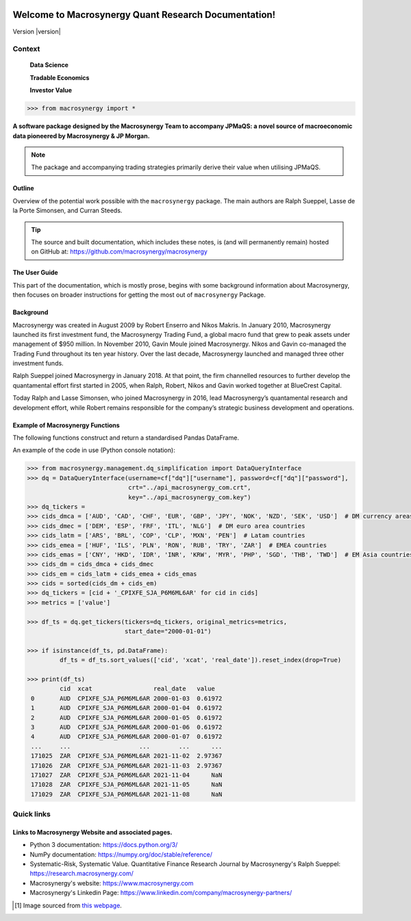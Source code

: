 .. figure:: MACROSYNERGY_Logo_Primary.png

===========================================================
Welcome to Macrosynergy Quant Research Documentation!
===========================================================

Version |version|

Context
=======

    **Data Science**

    **Tradable Economics**

    **Investor Value**

.. module:: macrosynergy
    :synopsis: Functions designed to aid trading strategies on macroeconomic data.

.. moduleauthor:: Ralph Sueppel <rsueppel@macrosynergy.com>

.. code:: python

>>> from macrosynergy import *

**A software package designed by the Macrosynergy Team to accompany JPMaQS: a novel source
of macroeconomic data pioneered by Macrosynergy & JP Morgan.**

.. note::

   The package and accompanying trading strategies primarily derive their value when
   utilising JPMaQS.

Outline
-----------

Overview of the potential work possible with the ``macrosynergy`` package. The main authors
are Ralph Sueppel, Lasse de la Porte Simonsen, and Curran Steeds.

.. tip::

   The source and built documentation, which includes these notes,
   is (and will permanently remain) hosted on GitHub at:
   https://github.com/macrosynergy/macrosynergy

The User Guide
---------------

This part of the documentation, which is mostly prose, begins with some background information about Macrosynergy,
then focuses on broader instructions for getting the most out of ``macrosynergy`` Package.

Background
-----------

Macrosynergy was created in August 2009 by Robert Enserro and Nikos Makris.
In January 2010, Macrosynergy launched its first investment fund, the Macrosynergy Trading Fund, a global macro fund that grew to peak assets under management of $950 million.
In November 2010, Gavin Moule joined Macrosynergy. Nikos and Gavin co-managed the Trading Fund throughout its ten year history.
Over the last decade, Macrosynergy launched and managed three other investment funds.

Ralph Sueppel joined Macrosynergy in January 2018. At that point, the firm channelled resources to further develop the
quantamental effort first started in 2005, when Ralph, Robert, Nikos and Gavin worked together at BlueCrest Capital.

Today Ralph and Lasse Simonsen, who joined Macrosynergy in 2016, lead Macrosynergy’s
quantamental research and development effort, while Robert remains responsible for the company’s strategic
business development and operations.

.. _macrosynergy-functions:

Example of Macrosynergy Functions
---------------------------------
The following functions construct and return a standardised Pandas DataFrame.

.. function:: basket_performance(df: pd.DataFrame, contracts: List[str], ret: str = "XR_NSA", cry: str = None, start: str = None, end: str = None, blacklist: dict = None, weight_meth: str = "equal", lback_meth: str = "xma", lback_periods: int = 21, remove_zeros: bool = True, weights: List[float] = None, wgt: str = None, max_weight: float = 1.0, basket_tik: str = "GLB_ALL", return_weights: bool = False)
    """ Basket Performance.
    Returns approximate return and - optionally - carry series for a basket of underlying contracts.
    """

.. function:: historic_vol(df: pd.DataFrame, xcat: str = None, cids: List[str] = None, lback_periods: int = 21, lback_meth: str = 'ma', half_life=11, start: str = None, end: str = None, blacklist: dict = None, remove_zeros: bool = True, postfix='ASD')
    """Historic Volatility.
    Estimate historic annualized standard deviations of asset returns.
    """

An example of the code in use (Python console notation):

.. code:: python

   >>> from macrosynergy.management.dq_simplification import DataQueryInterface
   >>> dq = DataQueryInterface(username=cf["dq"]["username"], password=cf["dq"]["password"],
                               crt="../api_macrosynergy_com.crt",
                               key="../api_macrosynergy_com.key")
   >>> dq_tickers =
   >>> cids_dmca = ['AUD', 'CAD', 'CHF', 'EUR', 'GBP', 'JPY', 'NOK', 'NZD', 'SEK', 'USD']  # DM currency areas
   >>> cids_dmec = ['DEM', 'ESP', 'FRF', 'ITL', 'NLG']  # DM euro area countries
   >>> cids_latm = ['ARS', 'BRL', 'COP', 'CLP', 'MXN', 'PEN']  # Latam countries
   >>> cids_emea = ['HUF', 'ILS', 'PLN', 'RON', 'RUB', 'TRY', 'ZAR']  # EMEA countries
   >>> cids_emas = ['CNY', 'HKD', 'IDR', 'INR', 'KRW', 'MYR', 'PHP', 'SGD', 'THB', 'TWD']  # EM Asia countries
   >>> cids_dm = cids_dmca + cids_dmec
   >>> cids_em = cids_latm + cids_emea + cids_emas
   >>> cids = sorted(cids_dm + cids_em)
   >>> dq_tickers = [cid + '_CPIXFE_SJA_P6M6ML6AR' for cid in cids]
   >>> metrics = ['value']

   >>> df_ts = dq.get_tickers(tickers=dq_tickers, original_metrics=metrics,
                              start_date="2000-01-01")

   >>> if isinstance(df_ts, pd.DataFrame):
            df_ts = df_ts.sort_values(['cid', 'xcat', 'real_date']).reset_index(drop=True)

   >>> print(df_ts)
            cid  xcat                 real_date   value
    0       AUD  CPIXFE_SJA_P6M6ML6AR 2000-01-03  0.61972
    1       AUD  CPIXFE_SJA_P6M6ML6AR 2000-01-04  0.61972
    2       AUD  CPIXFE_SJA_P6M6ML6AR 2000-01-05  0.61972
    3       AUD  CPIXFE_SJA_P6M6ML6AR 2000-01-06  0.61972
    4       AUD  CPIXFE_SJA_P6M6ML6AR 2000-01-07  0.61972
    ...     ...                   ...        ...      ...
    171025  ZAR  CPIXFE_SJA_P6M6ML6AR 2021-11-02  2.97367
    171026  ZAR  CPIXFE_SJA_P6M6ML6AR 2021-11-03  2.97367
    171027  ZAR  CPIXFE_SJA_P6M6ML6AR 2021-11-04      NaN
    171028  ZAR  CPIXFE_SJA_P6M6ML6AR 2021-11-05      NaN
    171029  ZAR  CPIXFE_SJA_P6M6ML6AR 2021-11-08      NaN

Quick links
===========

Links to Macrosynergy Website and associated pages.
---------------------------------------------------


* Python 3 documentation: https://docs.python.org/3/
* NumPy documentation: https://numpy.org/doc/stable/reference/
* Systematic-Risk, Systematic Value. Quantitative Finance Research Journal by Macrosynergy's
  Ralph Sueppel:
  https://research.macrosynergy.com/
* Macrosynergy's website: https://www.macrosynergy.com
* Macrosynergy's Linkedin Page: https://www.linkedin.com/company/macrosynergy-partners/


.. [#footnote1] Image sourced from `this webpage
   <https://constanzapinto.com/Macrosynergy>`_.
